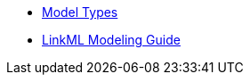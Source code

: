 * xref:model-types::model-types.adoc[Model Types]
* xref:linkml-modeling-guide::index.adoc[LinkML Modeling Guide]
